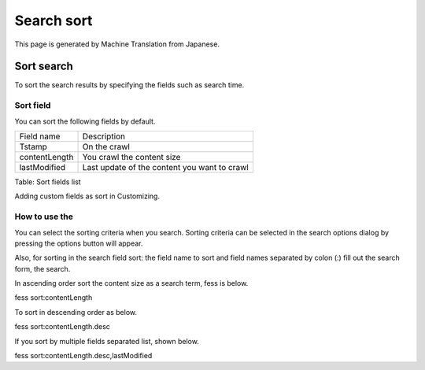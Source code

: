 ===========
Search sort
===========

This page is generated by Machine Translation from Japanese.

Sort search
===========

To sort the search results by specifying the fields such as search time.

Sort field
----------

You can sort the following fields by default.

+-----------------+------------------------------------------------+
| Field name      | Description                                    |
+-----------------+------------------------------------------------+
| Tstamp          | On the crawl                                   |
+-----------------+------------------------------------------------+
| contentLength   | You crawl the content size                     |
+-----------------+------------------------------------------------+
| lastModified    | Last update of the content you want to crawl   |
+-----------------+------------------------------------------------+

Table: Sort fields list


Adding custom fields as sort in Customizing.

How to use the
--------------

You can select the sorting criteria when you search. Sorting criteria
can be selected in the search options dialog by pressing the options
button will appear.

|image0|

Also, for sorting in the search field sort: the field name to sort and
field names separated by colon (:) fill out the search form, the search.

In ascending order sort the content size as a search term, fess is
below.

::

fess sort:contentLength

To sort in descending order as below.

::

fess sort:contentLength.desc

If you sort by multiple fields separated list, shown below.

::

fess sort:contentLength.desc,lastModified

.. |image0| image:: ../../../resources/images/en/9.0/user/search-sort-1.png
